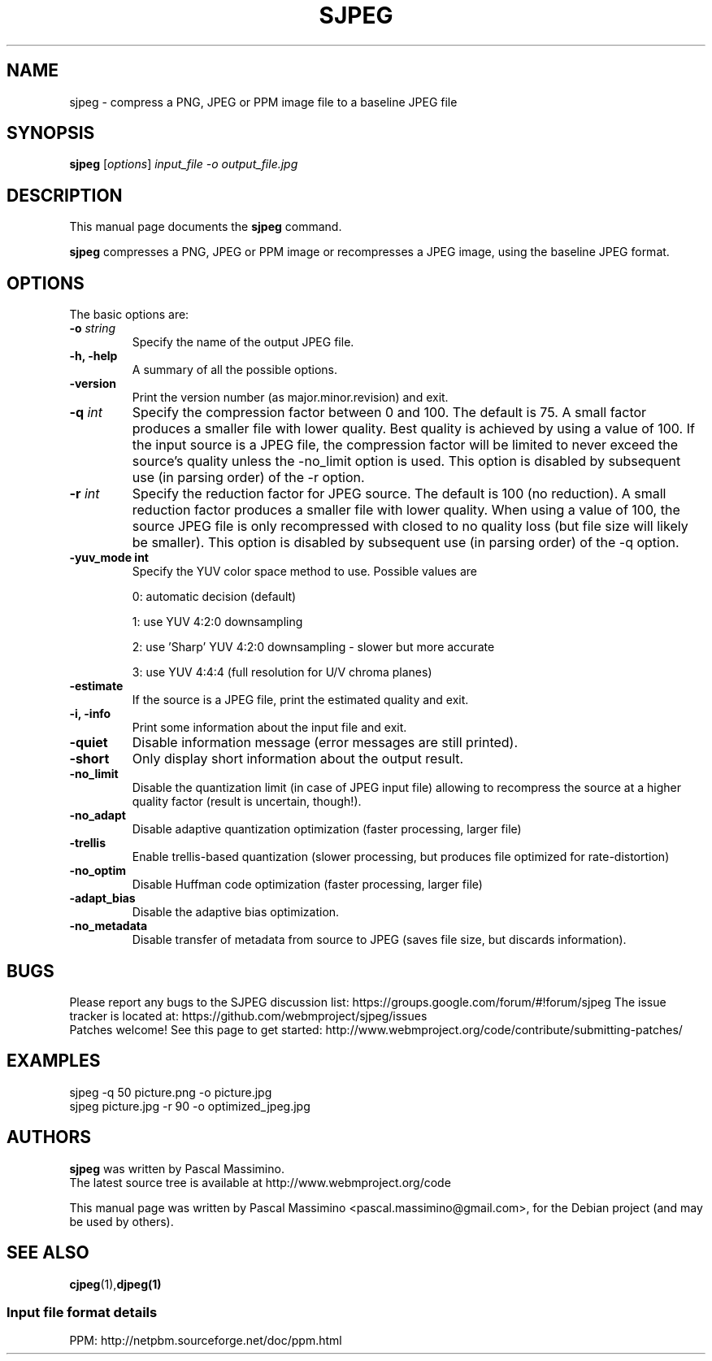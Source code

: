 .\"                                      Hey, EMACS: -*- nroff -*-
.TH SJPEG 1 "Dec 2, 2017"
.SH NAME
sjpeg \- compress a PNG, JPEG or PPM image file to a baseline JPEG file
.SH SYNOPSIS
.B sjpeg
.RI [ options ] " input_file \-o output_file.jpg
.br
.SH DESCRIPTION
This manual page documents the
.B sjpeg
command.
.PP
\fBsjpeg\fP compresses a PNG, JPEG or PPM image or recompresses a JPEG image,
using the baseline JPEG format.
.SH OPTIONS
The basic options are:
.TP
.BI \-o " string
Specify the name of the output JPEG file.
.TP
.B \-h, \-help
A summary of all the possible options.
.TP
.B \-version
Print the version number (as major.minor.revision) and exit.
.TP
.BI \-q " int
Specify the compression factor between 0 and 100. The default
is 75.
A small factor produces a smaller file
with lower quality. Best quality is achieved by using a value of 100.
If the input source is a JPEG file, the compression factor will be limited
to never exceed the source's quality unless the -no_limit option is used.
This option is disabled by subsequent use (in parsing order) of the \-r
option.
.TP
.BI \-r " int
Specify the reduction factor for JPEG source. The default is 100 (no reduction).
A small reduction factor produces a smaller file with lower quality.
When using a value of 100, the source JPEG file is only recompressed with
closed to no quality loss (but file size will likely be smaller).
This option is disabled by subsequent use (in parsing order) of the \-q
option.
.TP
.B \-yuv_mode " int
Specify the YUV color space method to use. Possible values are
.IP
0: automatic decision (default)
.IP
1: use YUV 4:2:0 downsampling
.IP
2: use 'Sharp' YUV 4:2:0 downsampling - slower but more accurate
.IP
3: use YUV 4:4:4 (full resolution for U/V chroma planes)
.TP
.B \-estimate
If the source is a JPEG file, print the estimated quality and exit.
.TP
.B \-i, \-info
Print some information about the input file and exit.
.TP
.B \-quiet
Disable information message (error messages are still printed).
.TP
.B \-short
Only display short information about the output result.
.TP
.B \-no_limit
Disable the quantization limit (in case of JPEG input file) allowing to
recompress the source at a higher quality factor (result is uncertain,
though!).
.TP
.B \-no_adapt
Disable adaptive quantization optimization (faster processing, larger file)
.TP
.B \-trellis
Enable trellis-based quantization (slower processing, but produces file
optimized for rate-distortion)
.TP
.B \-no_optim
Disable Huffman code optimization (faster processing, larger file)
.TP
.B \-adapt_bias
Disable the adaptive bias optimization.
.TP
.B \-no_metadata
Disable transfer of metadata from source to JPEG (saves file size, but discards
information).

.SH BUGS
Please report any bugs to the SJPEG discussion list:
https://groups.google.com/forum/#!forum/sjpeg
The issue tracker is located at:
https://github.com/webmproject/sjpeg/issues
.br
Patches welcome! See this page to get started:
http://www.webmproject.org/code/contribute/submitting-patches/

.SH EXAMPLES
sjpeg \-q 50 picture.png \-o picture.jpg
.br
sjpeg picture.jpg \-r 90 \-o optimized_jpeg.jpg

.SH AUTHORS
\fBsjpeg\fP was written by Pascal Massimino.
.br
The latest source tree is available at http://www.webmproject.org/code
.PP
This manual page was written by Pascal Massimino <pascal.massimino@gmail.com>,
for the Debian project (and may be used by others).

.SH SEE ALSO
.BR cjpeg (1), djpeg(1)
.br
.SS Input file format details
PPM: http://netpbm.sourceforge.net/doc/ppm.html

